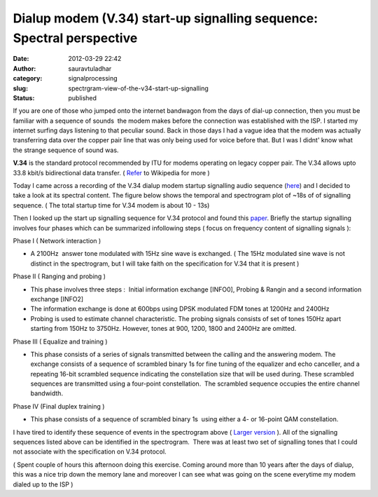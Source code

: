 Dialup modem (V.34) start-up signalling sequence: Spectral perspective
######################################################################
:date: 2012-03-29 22:42
:author: sauravtuladhar
:category: signalprocessing
:slug: spectrgram-view-of-the-v34-start-up-signalling
:status: published

If you are one of those who jumped onto the internet bandwagon from the days of dial-up connection, then you must be familiar with a sequence of sounds  the modem makes before the connection was established with the ISP. I started my internet surfing days listening to that peculiar sound. Back in those days I had a vague idea that the modem was actually transferring data over the copper pair line that was only being used for voice before that. But I was I didnt' know what the strange sequence of sound was.

**V.34** is the standard protocol recommended by ITU for modems operating on legacy copper pair. The V.34 allows upto 33.8 kbit/s bidirectional data transfer. ( `Refer <https://en.wikipedia.org/wiki/V.34>`__ to Wikipedia for more )

Today I came across a recording of the V.34 dialup modem startup signalling audio sequence (`here <http://www.dspcsp.com/wavefiles/4v34.wav>`__) and I decided to take a look at its spectral content. The figure below shows the temporal and spectrogram plot of ~18s of of signalling sequence. ( The total startup time for V.34 modem is about 10 - 13s)

|Spectrogram|

Then I looked up the start up signalling sequence for V.34 protocol and found this `paper <http://www.doc.ic.ac.uk/~costa/cn_slides/v34.pdf>`__. Briefly the startup signalling involves four phases which can be summarized infollowing steps ( focus on frequency content of signalling signals ):

Phase I ( Network interaction )

-  A 2100Hz  answer tone modulated with 15Hz sine wave is exchanged. ( The 15Hz modulated sine wave is not distinct in the spectrogram, but I will take faith on the specification for V.34 that it is present )

Phase II ( Ranging and probing )

-  This phase involves three steps :  Initial information exchange [INFO0], Probing & Rangin and a second information exchange [INFO2]
-  The information exchange is done at 600bps using DPSK modulated FDM tones at 1200Hz and 2400Hz
-  Probing is used to estimate channel characteristic. The probing signals consists of set of tones 150Hz apart starting from 150Hz to 3750Hz. However, tones at 900, 1200, 1800 and 2400Hz are omitted.

Phase III ( Equalize and training )

-  This phase consists of a series of signals transmitted between the calling and the answering modem. The exchange consists of a sequence of scrambled binary 1s for fine tuning of the equalizer and echo canceller, and a repeating 16-bit scrambled sequence indicating the constellation size that will be used during. These scrambled sequences are transmitted using a four-point constellation.  The scrambled sequence occupies the entire channel bandwidth.

Phase IV (Final duplex training )

-  This phase consists of a sequence of scrambled binary 1s  using either a 4- or 16-point QAM constellation.

I have tired to identify these sequence of events in the spectrogram above ( `Larger version <http://sauravtuladhar.files.wordpress.com/2012/03/v34_specgram_large.png>`__ ). All of the signalling sequences listed above can be identified in the spectrogram.  There was at least two set of signalling tones that I could not associate with the specification on V.34 protocol.

( Spent couple of hours this afternoon doing this exercise. Coming around more than 10 years after the days of dialup, this was a nice trip down the memory lane and moreover I can see what was going on the scene everytime my modem dialed up to the ISP )

.. |Spectrogram| image:: http://sauravtuladhar.files.wordpress.com/2012/03/v34_specgram_large1.png?w=1024
   :class: wp-image-141
   :width: 614px
   :height: 446px
   :target: http://sauravtuladhar.files.wordpress.com/2012/03/v34_specgram_large1.png
